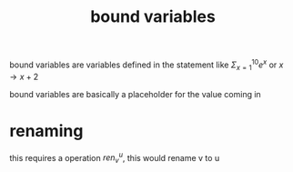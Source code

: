 :PROPERTIES:
:ID:       3155caf2-4c8f-4dd8-9fa9-3162ca362ea2
:END:
#+title: bound variables
bound variables are variables defined in the statement like
$\Sigma^{10}_{x=1} e^x$
or
$x \rightarrow x+2$

bound variables are basically a placeholder for the value coming in

* renaming
this requires a operation $ren_v^u$, this would rename v to u

